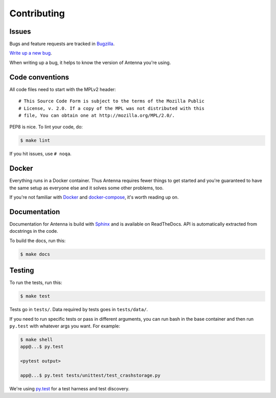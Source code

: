 ============
Contributing
============

Issues
======

Bugs and feature requests are tracked in `Bugzilla
<https://bugzilla.mozilla.org/>`_.

`Write up a new bug
<https://bugzilla.mozilla.org/enter_bug.cgi?format=__standard__&product=Socorro&component=Antenna>`_.

When writing up a bug, it helps to know the version of Antenna you're using.


Code conventions
================

All code files need to start with the MPLv2 header::

    # This Source Code Form is subject to the terms of the Mozilla Public
    # License, v. 2.0. If a copy of the MPL was not distributed with this
    # file, You can obtain one at http://mozilla.org/MPL/2.0/.


PEP8 is nice. To lint your code, do:

.. code-block:: shell

    $ make lint

If you hit issues, use ``# noqa``.


Docker
======

Everything runs in a Docker container. Thus Antenna requires fewer things to get
started and you're guaranteed to have the same setup as everyone else and it
solves some other problems, too.

If you're not familiar with `Docker <https://docs.docker.com/>`_ and
`docker-compose <https://docs.docker.com/compose/overview/>`_, it's worth
reading up on.


Documentation
=============

Documentation for Antenna is build with `Sphinx
<http://www.sphinx-doc.org/en/stable/>`_ and is available on ReadTheDocs. API is
automatically extracted from docstrings in the code.

To build the docs, run this:

.. code-block:: shell

    $ make docs


Testing
=======

To run the tests, run this:

.. code-block:: shell

   $ make test


Tests go in ``tests/``. Data required by tests goes in ``tests/data/``.

If you need to run specific tests or pass in different arguments, you can run
bash in the base container and then run ``py.test`` with whatever args you want.
For example:

.. code-block:: shell

   $ make shell
   app@...$ py.test

   <pytest output>

   app@...$ py.test tests/unittest/test_crashstorage.py


We're using `py.test <https://pytest.org/>`_ for a test harness and test
discovery.

